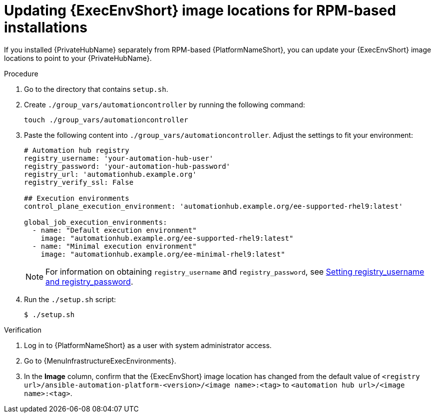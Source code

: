 // Module included in the following assemblies:
// assembly-using-builder.adoc

:_mod-docs-content-type: PROCEDURE

[id="updating-ee-image-locations"]

= Updating {ExecEnvShort} image locations for RPM-based installations

[role="_abstract"]
If you installed {PrivateHubName} separately from RPM-based {PlatformNameShort}, you can update your {ExecEnvShort} image locations to point to your {PrivateHubName}.

.Procedure

. Go to the directory that contains `setup.sh`.
. Create `./group_vars/automationcontroller` by running the following command:
+
----
touch ./group_vars/automationcontroller
----
+
. Paste the following content into `./group_vars/automationcontroller`. Adjust the settings to fit your environment:
+
----
# Automation hub registry
registry_username: 'your-automation-hub-user'
registry_password: 'your-automation-hub-password'
registry_url: 'automationhub.example.org'
registry_verify_ssl: False

## Execution environments
control_plane_execution_environment: 'automationhub.example.org/ee-supported-rhel9:latest'

global_job_execution_environments:
  - name: "Default execution environment"
    image: "automationhub.example.org/ee-supported-rhel9:latest"
  - name: "Minimal execution environment"
    image: "automationhub.example.org/ee-minimal-rhel9:latest"
----
+
[NOTE]
====
For information on obtaining `registry_username` and `registry_password`, see link:{URLInstallationGuide}/index#proc-set-registry-username-password[Setting registry_username and registry_password].
====

. Run the `./setup.sh` script:
+
----
$ ./setup.sh
----

.Verification

. Log in to {PlatformNameShort} as a user with system administrator access.
. Go to {MenuInfrastructureExecEnvironments}.
. In the *Image* column, confirm that the {ExecEnvShort} image location has changed from the default value of `<registry url>/ansible-automation-platform-<version>/<image name>:<tag>` to `<automation hub url>/<image name>:<tag>`.

